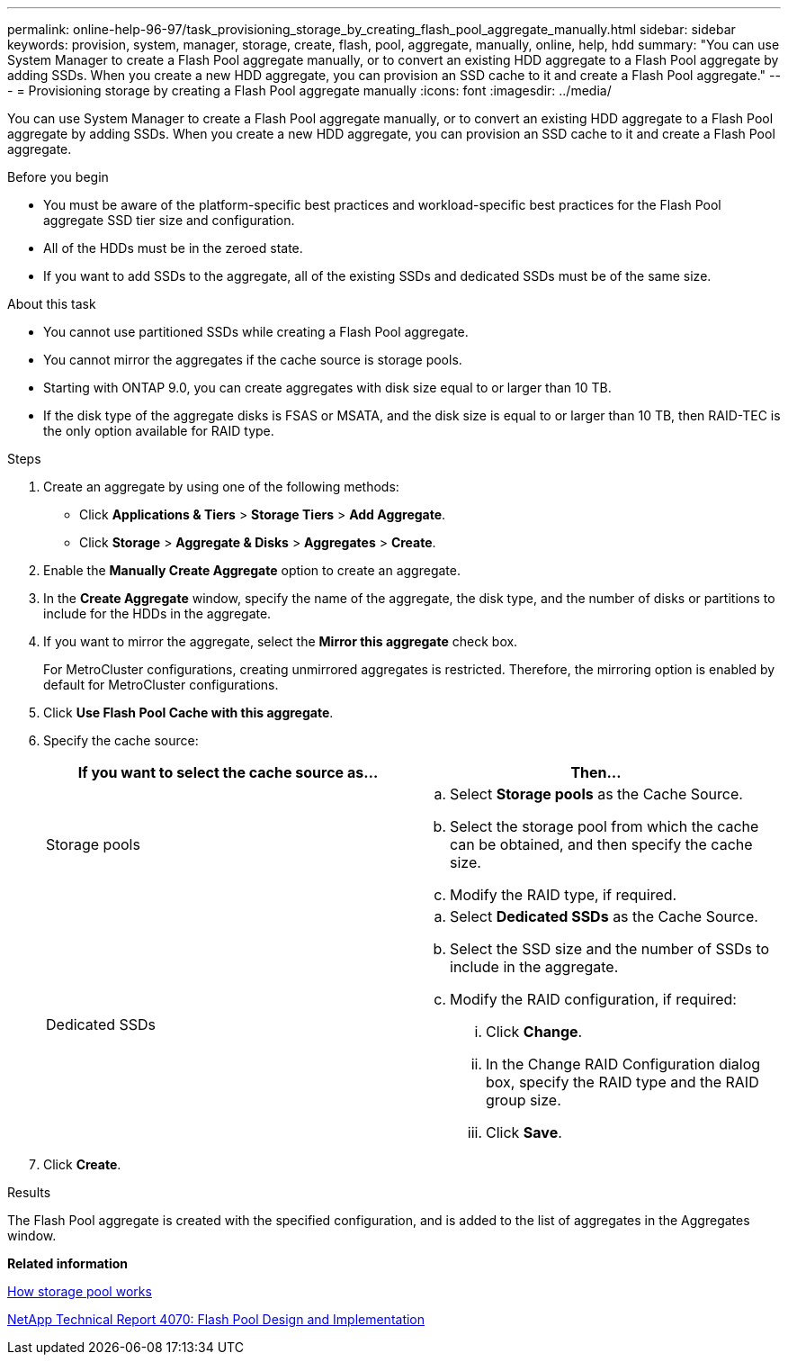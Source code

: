 ---
permalink: online-help-96-97/task_provisioning_storage_by_creating_flash_pool_aggregate_manually.html
sidebar: sidebar
keywords: provision, system, manager, storage, create, flash, pool, aggregate, manually, online, help, hdd
summary: "You can use System Manager to create a Flash Pool aggregate manually, or to convert an existing HDD aggregate to a Flash Pool aggregate by adding SSDs. When you create a new HDD aggregate, you can provision an SSD cache to it and create a Flash Pool aggregate."
---
= Provisioning storage by creating a Flash Pool aggregate manually
:icons: font
:imagesdir: ../media/

[.lead]
You can use System Manager to create a Flash Pool aggregate manually, or to convert an existing HDD aggregate to a Flash Pool aggregate by adding SSDs. When you create a new HDD aggregate, you can provision an SSD cache to it and create a Flash Pool aggregate.

.Before you begin

* You must be aware of the platform-specific best practices and workload-specific best practices for the Flash Pool aggregate SSD tier size and configuration.
* All of the HDDs must be in the zeroed state.
* If you want to add SSDs to the aggregate, all of the existing SSDs and dedicated SSDs must be of the same size.

.About this task

* You cannot use partitioned SSDs while creating a Flash Pool aggregate.
* You cannot mirror the aggregates if the cache source is storage pools.
* Starting with ONTAP 9.0, you can create aggregates with disk size equal to or larger than 10 TB.
* If the disk type of the aggregate disks is FSAS or MSATA, and the disk size is equal to or larger than 10 TB, then RAID-TEC is the only option available for RAID type.

.Steps

. Create an aggregate by using one of the following methods:
 ** Click *Applications & Tiers* > *Storage Tiers* > *Add Aggregate*.
 ** Click *Storage* > *Aggregate & Disks* > *Aggregates* > *Create*.
. Enable the *Manually Create Aggregate* option to create an aggregate.
. In the *Create Aggregate* window, specify the name of the aggregate, the disk type, and the number of disks or partitions to include for the HDDs in the aggregate.
. If you want to mirror the aggregate, select the *Mirror this aggregate* check box.
+
For MetroCluster configurations, creating unmirrored aggregates is restricted. Therefore, the mirroring option is enabled by default for MetroCluster configurations.

. Click *Use Flash Pool Cache with this aggregate*.
. Specify the cache source:
+
[options="header"]
|===
| If you want to select the cache source as...| Then...
a|
Storage pools
a|

 .. Select *Storage pools* as the Cache Source.
 .. Select the storage pool from which the cache can be obtained, and then specify the cache size.
 .. Modify the RAID type, if required.

a|
Dedicated SSDs
a|

 .. Select *Dedicated SSDs* as the Cache Source.
 .. Select the SSD size and the number of SSDs to include in the aggregate.
 .. Modify the RAID configuration, if required:
  ... Click *Change*.
  ... In the Change RAID Configuration dialog box, specify the RAID type and the RAID group size.
  ... Click *Save*.

|===

. Click *Create*.

.Results

The Flash Pool aggregate is created with the specified configuration, and is added to the list of aggregates in the Aggregates window.

*Related information*

xref:concept_how_storage_pool_works.adoc[How storage pool works]

http://www.netapp.com/us/media/tr-4070.pdf[NetApp Technical Report 4070: Flash Pool Design and Implementation^]
